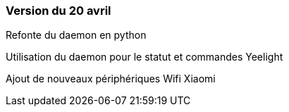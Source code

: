 === Version du 20 avril

Refonte du daemon en python

Utilisation du daemon pour le statut et commandes Yeelight

Ajout de nouveaux périphériques Wifi Xiaomi
